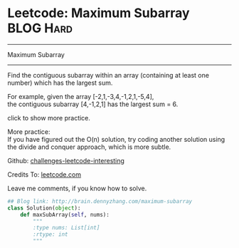 * Leetcode: Maximum Subarray                                              :BLOG:Hard:
#+STARTUP: showeverything
#+OPTIONS: toc:nil \n:t ^:nil creator:nil d:nil
:PROPERTIES:
:type:     #inspiring, #array, #redo
:END:
---------------------------------------------------------------------
Maximum Subarray
---------------------------------------------------------------------
Find the contiguous subarray within an array (containing at least one number) which has the largest sum.

For example, given the array [-2,1,-3,4,-1,2,1,-5,4],
the contiguous subarray [4,-1,2,1] has the largest sum = 6.

click to show more practice.

More practice:
If you have figured out the O(n) solution, try coding another solution using the divide and conquer approach, which is more subtle.

Github: [[url-external:https://github.com/DennyZhang/challenges-leetcode-interesting/tree/master/maximum-subarray][challenges-leetcode-interesting]]

Credits To: [[url-external:https://leetcode.com/problems/maximum-subarray/description/][leetcode.com]]

Leave me comments, if you know how to solve.

#+BEGIN_SRC python
## Blog link: http://brain.dennyzhang.com/maximum-subarray
class Solution(object):
    def maxSubArray(self, nums):
        """
        :type nums: List[int]
        :rtype: int
        """
#+END_SRC
